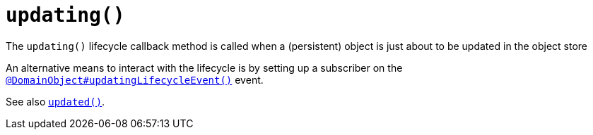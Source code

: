 [[updating]]
= `updating()`

:Notice: Licensed to the Apache Software Foundation (ASF) under one or more contributor license agreements. See the NOTICE file distributed with this work for additional information regarding copyright ownership. The ASF licenses this file to you under the Apache License, Version 2.0 (the "License"); you may not use this file except in compliance with the License. You may obtain a copy of the License at. http://www.apache.org/licenses/LICENSE-2.0 . Unless required by applicable law or agreed to in writing, software distributed under the License is distributed on an "AS IS" BASIS, WITHOUT WARRANTIES OR  CONDITIONS OF ANY KIND, either express or implied. See the License for the specific language governing permissions and limitations under the License.


The `updating()` lifecycle callback method is called when a (persistent) object is just about to be updated in the object store


An alternative means to interact with the lifecycle is by setting up a subscriber on the xref:applib-ant:DomainObject.adoc#updatingLifecycleEvent[`@DomainObject#updatingLifecycleEvent()`] event.

See also xref:refguide:applib-methods:lifecycle.adoc#updated[`updated()`].
